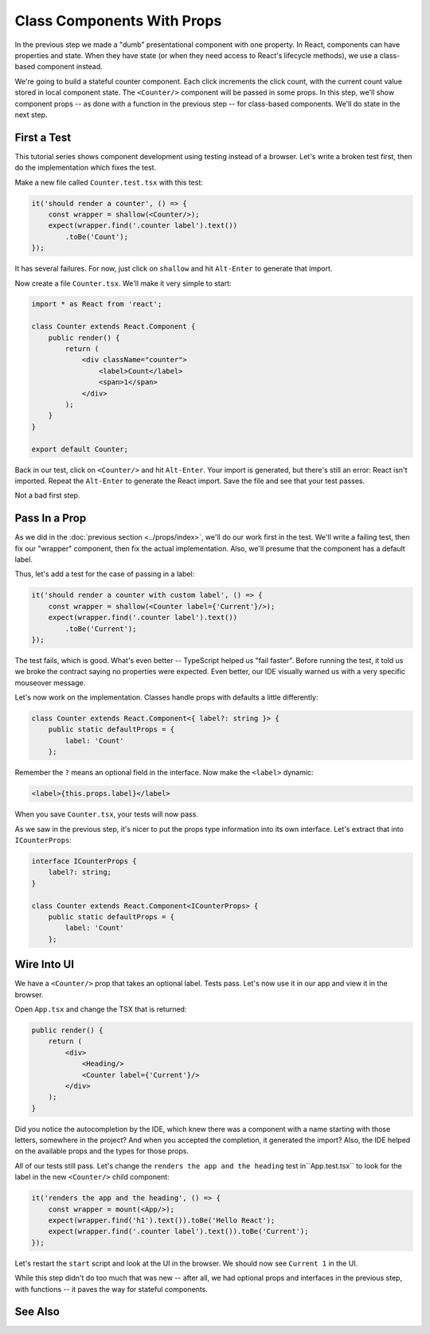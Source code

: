 .. tutorialstep::
    published: 2018-02-26 12:00
    excerpt: Make a simple class component with a single prop, again with a TypeScript interface describing the props.
    duration: 3m14s
    is_pro: True
    references:
        author:
            - pauleveritt
        technology:
            - react

===========================
Class Components With Props
===========================

In the previous step we made a "dumb" presentational component with one
property. In React, components can have properties and state. When they
have state (or when they need access to React's lifecycle methods), we use
a class-based component instead.

We're going to build a stateful counter component. Each click increments the
click count, with the current count value stored in local component state.
The ``<Counter/>`` component will be passed in some props. In this step,
we'll show component props -- as done with a function in the previous
step -- for class-based components. We'll do state in the next step.

First a Test
============

This tutorial series shows component development using testing instead of a
browser. Let's write a broken test first, then do the implementation which
fixes the test.

Make a new file called ``Counter.test.tsx`` with this test:

.. code-block:: typescript

    it('should render a counter', () => {
        const wrapper = shallow(<Counter/>);
        expect(wrapper.find('.counter label').text())
            .toBe('Count');
    });

It has several failures. For now, just click on ``shallow`` and hit
``Alt-Enter`` to generate that import.

Now create a file ``Counter.tsx``. We'll make it very simple to start:

.. code-block:: jsx

    import * as React from 'react';

    class Counter extends React.Component {
        public render() {
            return (
                <div className="counter">
                    <label>Count</label>
                    <span>1</span>
                </div>
            );
        }
    }

    export default Counter;

Back in our test, click on ``<Counter/>`` and hit ``Alt-Enter``. Your import
is generated, but there's still an error: React isn't imported. Repeat the
``Alt-Enter`` to generate the React import. Save the file and see that your
test passes.

Not a bad first step.

Pass In a Prop
==============

As we did in the :doc:`previous section <../props/index>`, we'll do our
work first in the test. We'll write a failing test, then fix our "wrapper"
component, then fix the actual implementation. Also, we'll presume that the
component has a default label.

Thus, let's add a test for the case of passing in a label:

.. code-block:: typescript

    it('should render a counter with custom label', () => {
        const wrapper = shallow(<Counter label={'Current'}/>);
        expect(wrapper.find('.counter label').text())
            .toBe('Current');
    });

The test fails, which is good. What's even better -- TypeScript helped us
"fail faster". Before running the test, it told us we broke the contract
saying no properties were expected. Even better, our IDE visually warned us
with a very specific mouseover message.

Let's now work on the implementation. Classes handle props with defaults a
little differently:

.. code-block:: typescript

    class Counter extends React.Component<{ label?: string }> {
        public static defaultProps = {
            label: 'Count'
        };

Remember the ``?`` means an optional field in the interface. Now make the
``<label>`` dynamic:

.. code-block:: jsx

     <label>{this.props.label}</label>

When you save ``Counter.tsx``, your tests will now pass.

As we saw in the previous step, it's nicer to put the props type information
into its own interface. Let's extract that into ``ICounterProps``:

.. code-block:: typescript

    interface ICounterProps {
        label?: string;
    }

    class Counter extends React.Component<ICounterProps> {
        public static defaultProps = {
            label: 'Count'
        };

Wire Into UI
============

We have a ``<Counter/>`` prop that takes an optional label. Tests pass. Let's
now use it in our app and view it in the browser.

Open ``App.tsx`` and change the TSX that is returned:

.. code-block:: jsx

    public render() {
        return (
            <div>
                <Heading/>
                <Counter label={'Current'}/>
            </div>
        );
    }

Did you notice the autocompletion by the IDE, which knew there was a component
with a name starting with those letters, somewhere in the project? And when
you accepted the completion, it generated the import? Also, the IDE helped
on the available props and the types for those props.

All of our tests still pass. Let's change the ``renders the app and the heading``
test in``App.test.tsx`` to look for the label in the new ``<Counter/>`` child
component:

.. code-block:: typescript

    it('renders the app and the heading', () => {
        const wrapper = mount(<App/>);
        expect(wrapper.find('h1').text()).toBe('Hello React');
        expect(wrapper.find('.counter label').text()).toBe('Current');
    });

Let's restart the ``start`` script and look at the UI in the browser. We
should now see ``Current 1`` in the UI.

While this step didn't do too much that was new -- after all, we had optional
props and interfaces in the previous step, with functions -- it paves the
way for stateful components.

See Also
========

